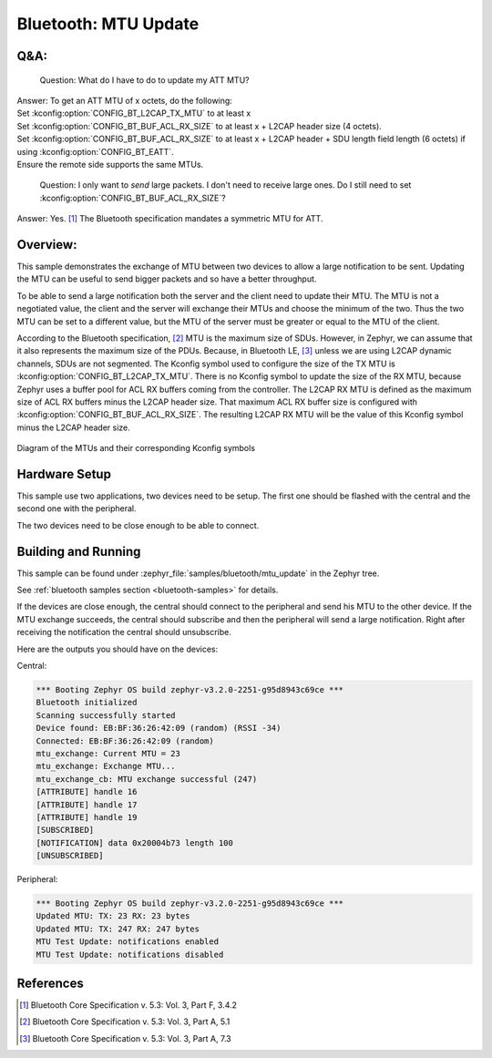.. _bluetooth_mtu_update_sample:

Bluetooth: MTU Update
#####################

Q&A:
****

  Question: What do I have to do to update my ATT MTU?

| Answer: To get an ATT MTU of x octets, do the following:
| Set :kconfig:option:`CONFIG_BT_L2CAP_TX_MTU` to at least x
| Set :kconfig:option:`CONFIG_BT_BUF_ACL_RX_SIZE` to at least x + L2CAP header
  size (4 octets).
| Set :kconfig:option:`CONFIG_BT_BUF_ACL_RX_SIZE` to at least x + L2CAP header +
  SDU length field length (6 octets) if using
  :kconfig:option:`CONFIG_BT_EATT`.
| Ensure the remote side supports the same MTUs.

  Question: I only want to *send* large packets. I don't need to receive large
  ones.
  Do I still need to set :kconfig:option:`CONFIG_BT_BUF_ACL_RX_SIZE`?

Answer: Yes. [#mtu_exchange]_ The Bluetooth specification mandates a symmetric MTU for ATT.

Overview:
*********

This sample demonstrates the exchange of MTU between two devices to allow a
large notification to be sent.
Updating the MTU can be useful to send bigger packets and so have a better
throughput.

To be able to send a large notification both the server and the client need to
update their MTU. The MTU is not a negotiated value, the client and the server
will exchange their MTUs and choose the minimum of the two. Thus the two MTU can
be set to a different value, but the MTU of the server must be greater or equal
to the MTU of the client.

According to the Bluetooth specification, [#mtu]_ MTU is the maximum size of
SDUs.
However, in Zephyr, we can assume that it also represents the maximum size of
the PDUs. Because, in Bluetooth LE, [#sud_encapsulation]_ unless we are using L2CAP dynamic
channels, SDUs are not segmented.
The Kconfig symbol used to configure the size of the TX MTU is
:kconfig:option:`CONFIG_BT_L2CAP_TX_MTU`. There is no Kconfig symbol to update
the size of the RX MTU, because Zephyr uses a buffer pool for ACL RX buffers
coming from the controller.
The L2CAP RX MTU is defined as the maximum size of ACL RX buffers minus the
L2CAP header size.
That maximum ACL RX buffer size is configured with
:kconfig:option:`CONFIG_BT_BUF_ACL_RX_SIZE`.
The resulting L2CAP RX MTU will be the value of this Kconfig symbol minus the
L2CAP header size.

.. figure:: img/mtu.svg
     :align: center
     :alt: Diagram of the MTUs and their corresponding Kconfig symbols

     Diagram of the MTUs and their corresponding Kconfig symbols

Hardware Setup
**************

This sample use two applications, two devices need to be setup.
The first one should be flashed with the central and the second one with the
peripheral.

The two devices need to be close enough to be able to connect.

Building and Running
********************

This sample can be found under :zephyr_file:`samples/bluetooth/mtu_update` in
the Zephyr tree.

See :ref:`bluetooth samples section <bluetooth-samples>` for details.

If the devices are close enough, the central should connect to the peripheral
and send his MTU to the other device. If the MTU exchange succeeds, the central
should subscribe and then the peripheral will send a large notification. Right
after receiving the notification the central should unsubscribe.

Here are the outputs you should have on the devices:

Central:

.. code-block:: console

  *** Booting Zephyr OS build zephyr-v3.2.0-2251-g95d8943c69ce ***
  Bluetooth initialized
  Scanning successfully started
  Device found: EB:BF:36:26:42:09 (random) (RSSI -34)
  Connected: EB:BF:36:26:42:09 (random)
  mtu_exchange: Current MTU = 23
  mtu_exchange: Exchange MTU...
  mtu_exchange_cb: MTU exchange successful (247)
  [ATTRIBUTE] handle 16
  [ATTRIBUTE] handle 17
  [ATTRIBUTE] handle 19
  [SUBSCRIBED]
  [NOTIFICATION] data 0x20004b73 length 100
  [UNSUBSCRIBED]

Peripheral:

.. code-block:: console

  *** Booting Zephyr OS build zephyr-v3.2.0-2251-g95d8943c69ce ***
  Updated MTU: TX: 23 RX: 23 bytes
  Updated MTU: TX: 247 RX: 247 bytes
  MTU Test Update: notifications enabled
  MTU Test Update: notifications disabled

References
**********

.. [#mtu_exchange] Bluetooth Core Specification v. 5.3: Vol. 3, Part F, 3.4.2
.. [#mtu] Bluetooth Core Specification v. 5.3: Vol. 3, Part A, 5.1
.. [#sud_encapsulation] Bluetooth Core Specification v. 5.3: Vol. 3, Part A, 7.3
